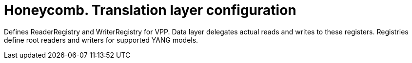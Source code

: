 = Honeycomb. Translation layer configuration

Defines ReaderRegistry and WriterRegistry for VPP.
Data layer delegates actual reads and writes to these registers.
Registries define root readers and writers for supported YANG models.





